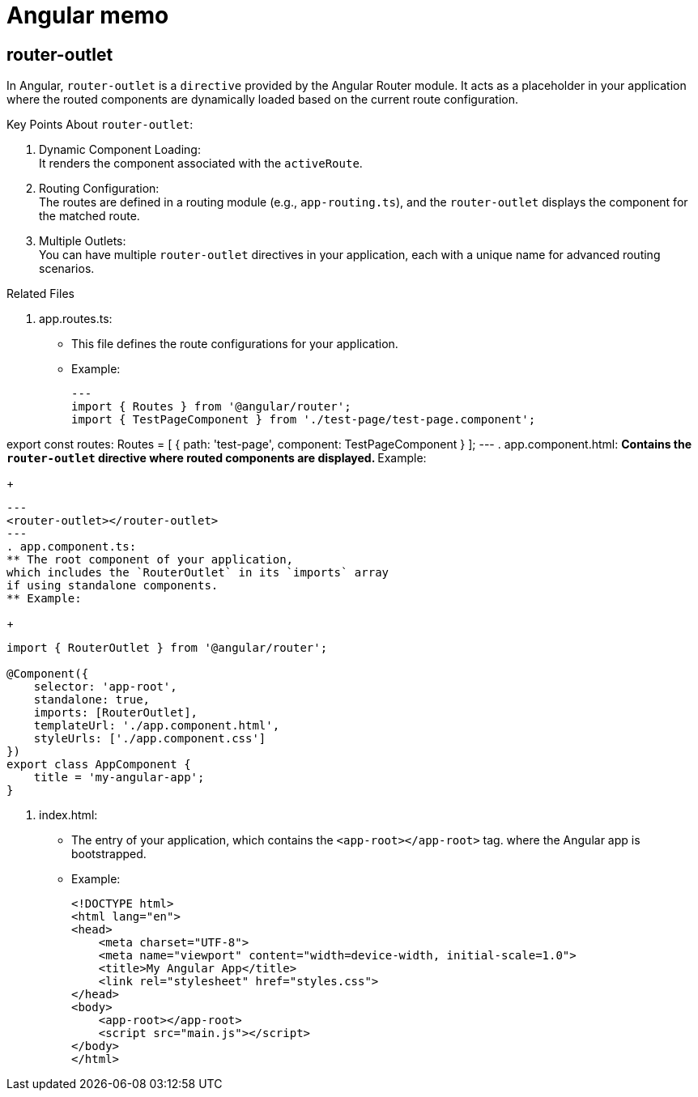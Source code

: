 = Angular memo

== router-outlet

In Angular, `router-outlet` is a `directive`
provided by the Angular Router module.
It acts as a placeholder in your application
where the routed components are dynamically loaded based on the current route configuration.

Key Points About `router-outlet`:

. Dynamic Component Loading: +
It renders the component associated with the `activeRoute`.
. Routing Configuration: +
The routes are defined in a routing module (e.g., `app-routing.ts`),
and the `router-outlet` displays the component for the matched route.
. Multiple Outlets: +
You can have multiple `router-outlet` directives
in your application,
each with a unique name for advanced routing scenarios.

.Related Files
. app.routes.ts:
** This file defines the route configurations for your application.
** Example:
+
[source, typescript]
---
import { Routes } from '@angular/router';
import { TestPageComponent } from './test-page/test-page.component';

export const routes: Routes = [
    { path: 'test-page', component: TestPageComponent }
];
---
. app.component.html:
** Contains the `router-outlet` directive where routed components are displayed.
** Example:
+
[source, html]
---
<router-outlet></router-outlet>
---
. app.component.ts:
** The root component of your application,
which includes the `RouterOutlet` in its `imports` array
if using standalone components.
** Example:
+
[source, typescript]
----
import { RouterOutlet } from '@angular/router';

@Component({
    selector: 'app-root',
    standalone: true,
    imports: [RouterOutlet],
    templateUrl: './app.component.html',
    styleUrls: ['./app.component.css']
})
export class AppComponent {
    title = 'my-angular-app';
}
----
. index.html:
** The entry of your application, which contains the `<app-root></app-root>` tag.
where the Angular app is bootstrapped.
** Example:
+
[source, html]
----
<!DOCTYPE html>
<html lang="en">
<head>
    <meta charset="UTF-8">
    <meta name="viewport" content="width=device-width, initial-scale=1.0">
    <title>My Angular App</title>
    <link rel="stylesheet" href="styles.css">
</head>
<body>
    <app-root></app-root>
    <script src="main.js"></script>
</body>
</html>
----
